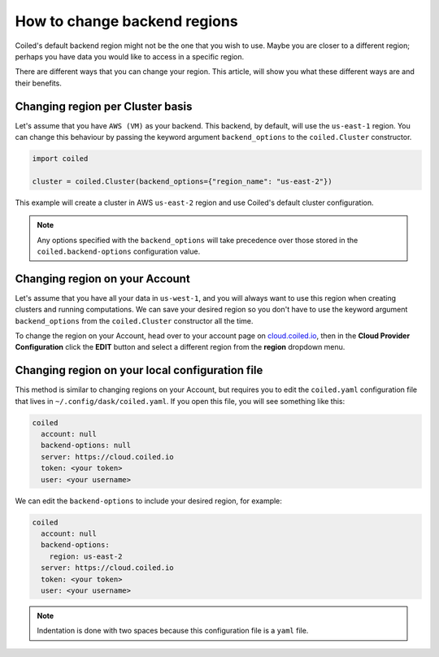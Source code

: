 =============================
How to change backend regions
=============================

Coiled's default backend region might not be the one that you wish to use. 
Maybe you are closer to a different region; perhaps you have data you would
like to access in a specific region.

There are different ways that you can change your region. This article, 
will show you what these different ways are and their benefits.

Changing region per Cluster basis
---------------------------------

Let's assume that you have ``AWS (VM)`` as your backend. This backend, by default,
will use the  ``us-east-1`` region. You can change this behaviour by passing
the keyword argument ``backend_options`` to the ``coiled.Cluster`` constructor.

.. code-block:: python

    import coiled

    cluster = coiled.Cluster(backend_options={"region_name": "us-east-2"})


This example will create a cluster in AWS ``us-east-2`` region and use Coiled's
default cluster configuration. 

.. note::

    Any options specified with the ``backend_options`` will take precedence over 
    those stored in the ``coiled.backend-options`` configuration value.

Changing region on your Account
-------------------------------

Let's assume that you have all your data in ``us-west-1``, and you will always 
want to use this region when creating clusters and running computations. We can 
save your desired region so you don't have to use the keyword argument ``backend_options``
from the ``coiled.Cluster`` constructor all the time.

To change the region on your Account, head over to your account page on `cloud.coiled.io <https://cloud.coiled.io>`_, 
then in the **Cloud Provider Configuration** click the **EDIT** button and select a different
region from the **region** dropdown menu.

Changing region on your local configuration file
------------------------------------------------

This method is similar to changing regions on your Account, but requires you to edit 
the ``coiled.yaml`` configuration file that lives in ``~/.config/dask/coiled.yaml``. 
If you open this file, you will see something like this:

.. code-block:: yaml

    coiled
      account: null
      backend-options: null
      server: https://cloud.coiled.io
      token: <your token>
      user: <your username>


We can edit the ``backend-options`` to include your desired region, for example:

.. code-block:: yaml

    coiled
      account: null
      backend-options:
        region: us-east-2
      server: https://cloud.coiled.io
      token: <your token>
      user: <your username>

.. note::
    Indentation is done with two spaces because this configuration file is a ``yaml`` file.